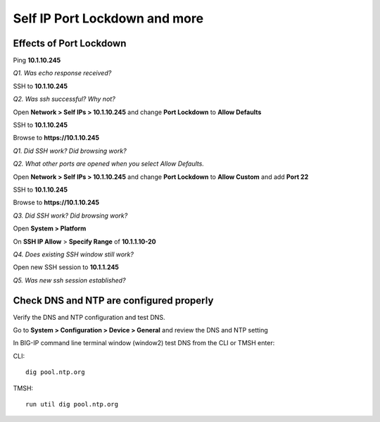 Self IP Port Lockdown and more
==============================

Effects of Port Lockdown
------------------------

Ping **10.1.10.245**

*Q1. Was echo response received?*

SSH to **10.1.10.245**

*Q2. Was ssh successful? Why not?*

Open **Network > Self IPs > 10.1.10.245** and change **Port Lockdown**
to **Allow Defaults**

SSH to **10.1.10.245**

Browse to **https://10.1.10.245**

*Q1. Did SSH work? Did browsing work?*

*Q2. What other ports are opened when you select Allow Defaults.*

Open **Network > Self IPs > 10.1.10.245** and change **Port Lockdown** to
**Allow Custom** and add **Port 22**

SSH to **10.1.10.245**

Browse to **https://10.1.10.245**

*Q3. Did SSH work? Did browsing work?*

Open **System > Platform**

On **SSH IP Allow** > **Specify Range** of **10.1.1.10-20**

*Q4. Does existing SSH window still work?*

Open new SSH session to **10.1.1.245**

*Q5. Was new ssh session established?*

Check DNS and NTP are configured properly
-----------------------------------------

Verify the DNS and NTP configuration and test DNS.

Go to **System > Configuration > Device > General** and review the
DNS and NTP setting

In BIG-IP command line terminal window (window2) test DNS from the CLI or TMSH enter:

CLI::

   dig pool.ntp.org

TMSH::

   run util dig pool.ntp.org
